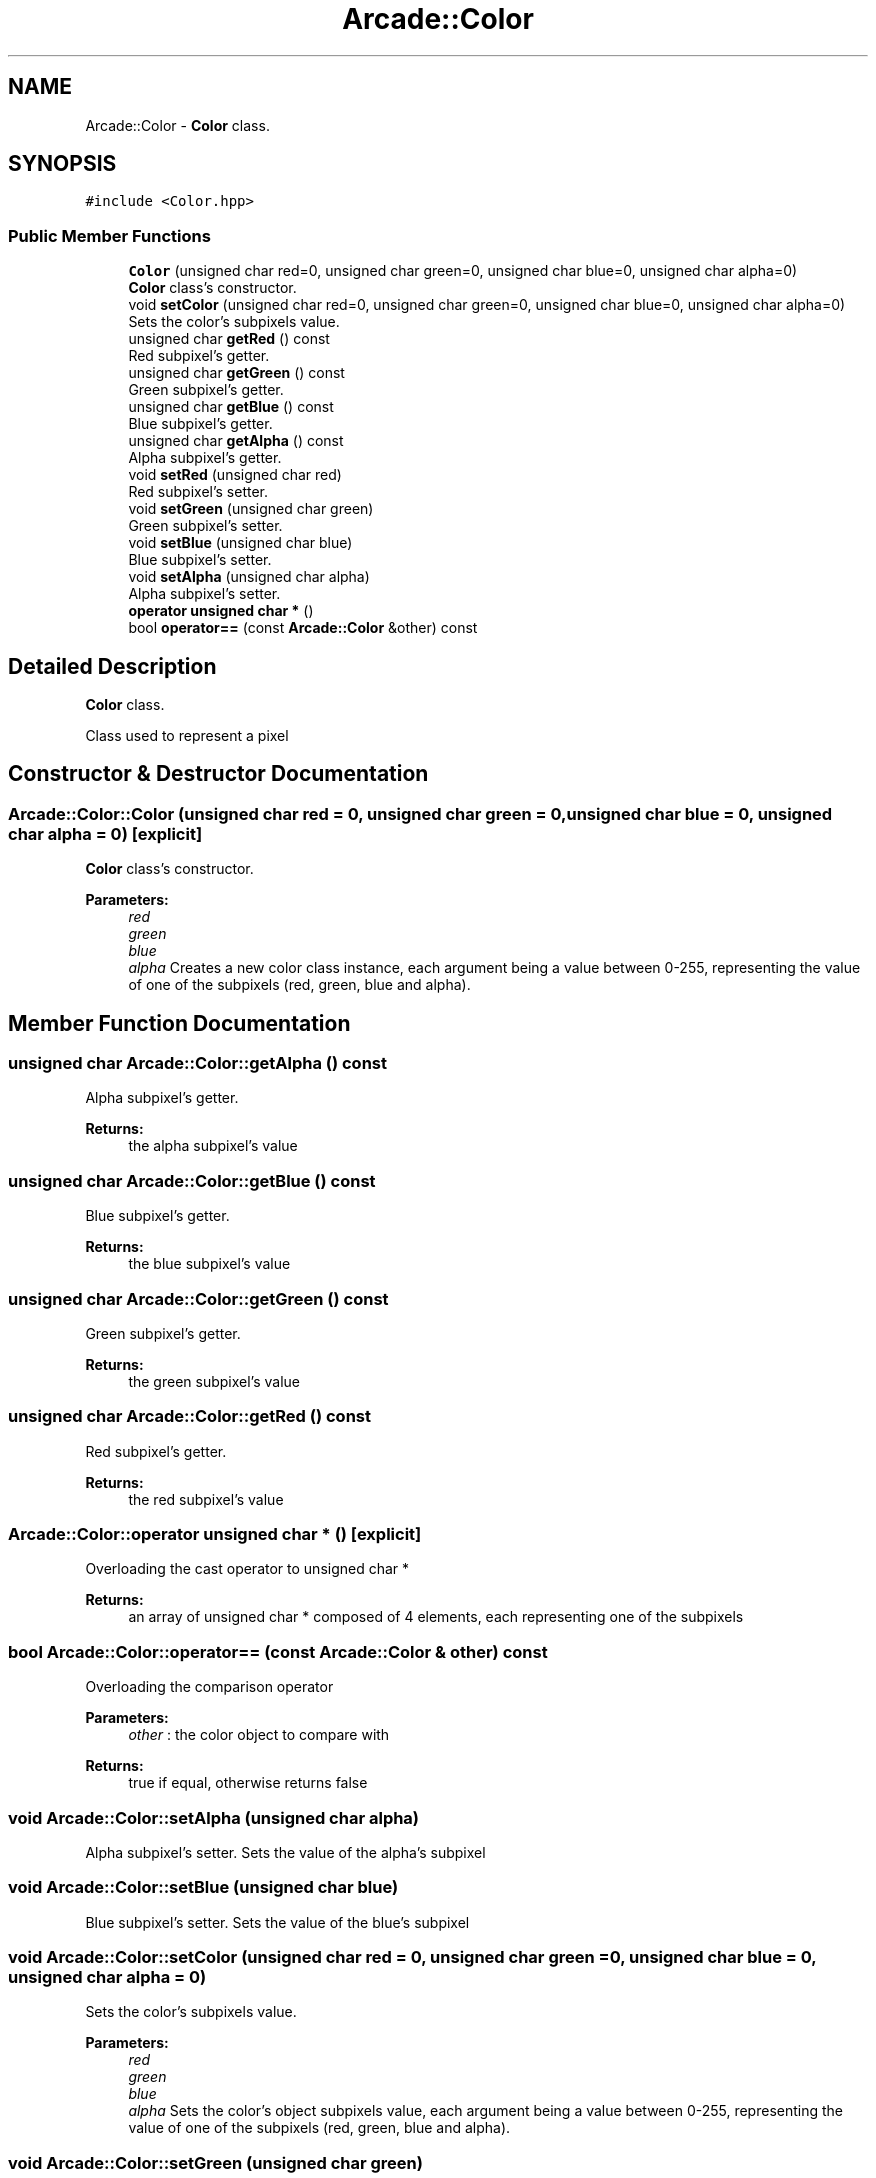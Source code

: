 .TH "Arcade::Color" 3 "Thu Apr 12 2018" "cpp_arcade" \" -*- nroff -*-
.ad l
.nh
.SH NAME
Arcade::Color \- \fBColor\fP class\&.  

.SH SYNOPSIS
.br
.PP
.PP
\fC#include <Color\&.hpp>\fP
.SS "Public Member Functions"

.in +1c
.ti -1c
.RI "\fBColor\fP (unsigned char red=0, unsigned char green=0, unsigned char blue=0, unsigned char alpha=0)"
.br
.RI "\fBColor\fP class's constructor\&. "
.ti -1c
.RI "void \fBsetColor\fP (unsigned char red=0, unsigned char green=0, unsigned char blue=0, unsigned char alpha=0)"
.br
.RI "Sets the color's subpixels value\&. "
.ti -1c
.RI "unsigned char \fBgetRed\fP () const"
.br
.RI "Red subpixel's getter\&. "
.ti -1c
.RI "unsigned char \fBgetGreen\fP () const"
.br
.RI "Green subpixel's getter\&. "
.ti -1c
.RI "unsigned char \fBgetBlue\fP () const"
.br
.RI "Blue subpixel's getter\&. "
.ti -1c
.RI "unsigned char \fBgetAlpha\fP () const"
.br
.RI "Alpha subpixel's getter\&. "
.ti -1c
.RI "void \fBsetRed\fP (unsigned char red)"
.br
.RI "Red subpixel's setter\&. "
.ti -1c
.RI "void \fBsetGreen\fP (unsigned char green)"
.br
.RI "Green subpixel's setter\&. "
.ti -1c
.RI "void \fBsetBlue\fP (unsigned char blue)"
.br
.RI "Blue subpixel's setter\&. "
.ti -1c
.RI "void \fBsetAlpha\fP (unsigned char alpha)"
.br
.RI "Alpha subpixel's setter\&. "
.ti -1c
.RI "\fBoperator unsigned char *\fP ()"
.br
.ti -1c
.RI "bool \fBoperator==\fP (const \fBArcade::Color\fP &other) const"
.br
.in -1c
.SH "Detailed Description"
.PP 
\fBColor\fP class\&. 

Class used to represent a pixel 
.SH "Constructor & Destructor Documentation"
.PP 
.SS "Arcade::Color::Color (unsigned char red = \fC0\fP, unsigned char green = \fC0\fP, unsigned char blue = \fC0\fP, unsigned char alpha = \fC0\fP)\fC [explicit]\fP"

.PP
\fBColor\fP class's constructor\&. 
.PP
\fBParameters:\fP
.RS 4
\fIred\fP 
.br
\fIgreen\fP 
.br
\fIblue\fP 
.br
\fIalpha\fP Creates a new color class instance, each argument being a value between 0-255, representing the value of one of the subpixels (red, green, blue and alpha)\&. 
.RE
.PP

.SH "Member Function Documentation"
.PP 
.SS "unsigned char Arcade::Color::getAlpha () const"

.PP
Alpha subpixel's getter\&. 
.PP
\fBReturns:\fP
.RS 4
the alpha subpixel's value 
.RE
.PP

.SS "unsigned char Arcade::Color::getBlue () const"

.PP
Blue subpixel's getter\&. 
.PP
\fBReturns:\fP
.RS 4
the blue subpixel's value 
.RE
.PP

.SS "unsigned char Arcade::Color::getGreen () const"

.PP
Green subpixel's getter\&. 
.PP
\fBReturns:\fP
.RS 4
the green subpixel's value 
.RE
.PP

.SS "unsigned char Arcade::Color::getRed () const"

.PP
Red subpixel's getter\&. 
.PP
\fBReturns:\fP
.RS 4
the red subpixel's value 
.RE
.PP

.SS "Arcade::Color::operator unsigned char * ()\fC [explicit]\fP"
Overloading the cast operator to unsigned char * 
.PP
\fBReturns:\fP
.RS 4
an array of unsigned char * composed of 4 elements, each representing one of the subpixels 
.RE
.PP

.SS "bool Arcade::Color::operator== (const \fBArcade::Color\fP & other) const"
Overloading the comparison operator 
.PP
\fBParameters:\fP
.RS 4
\fIother\fP : the color object to compare with 
.RE
.PP
\fBReturns:\fP
.RS 4
true if equal, otherwise returns false 
.RE
.PP

.SS "void Arcade::Color::setAlpha (unsigned char alpha)"

.PP
Alpha subpixel's setter\&. Sets the value of the alpha's subpixel 
.SS "void Arcade::Color::setBlue (unsigned char blue)"

.PP
Blue subpixel's setter\&. Sets the value of the blue's subpixel 
.SS "void Arcade::Color::setColor (unsigned char red = \fC0\fP, unsigned char green = \fC0\fP, unsigned char blue = \fC0\fP, unsigned char alpha = \fC0\fP)"

.PP
Sets the color's subpixels value\&. 
.PP
\fBParameters:\fP
.RS 4
\fIred\fP 
.br
\fIgreen\fP 
.br
\fIblue\fP 
.br
\fIalpha\fP Sets the color's object subpixels value, each argument being a value between 0-255, representing the value of one of the subpixels (red, green, blue and alpha)\&. 
.RE
.PP

.SS "void Arcade::Color::setGreen (unsigned char green)"

.PP
Green subpixel's setter\&. Sets the value of the green's subpixel 
.SS "void Arcade::Color::setRed (unsigned char red)"

.PP
Red subpixel's setter\&. Sets the value of the red's subpixel 

.SH "Author"
.PP 
Generated automatically by Doxygen for cpp_arcade from the source code\&.
